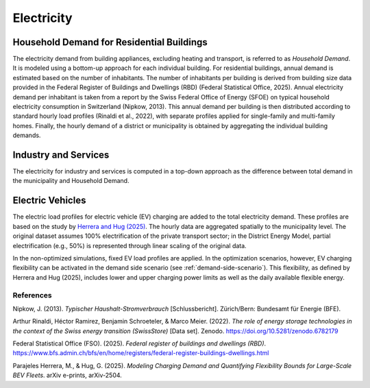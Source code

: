 Electricity
========================

Household Demand for Residential Buildings
------------------

The electricity demand from building appliances, excluding heating and transport, is referred to as *Household Demand*. It is modeled using a bottom-up approach for each individual building.
For residential buildings, annual demand is estimated based on the number of inhabitants. The number of inhabitants per building is derived from building size data provided in the Federal Register of Buildings and Dwellings (RBD) (Federal Statistical Office, 2025).
Annual electricity demand per inhabitant is taken from a report by the Swiss Federal Office of Energy (SFOE) on typical household electricity consumption in Switzerland (Nipkow, 2013). This annual demand per building is then distributed according to standard hourly load profiles (Rinaldi et al., 2022), with separate profiles applied for single-family and multi-family homes. Finally, the hourly demand of a district or municipality is obtained by aggregating the individual building demands.

Industry and Services
------------------
The electricity for industry and services is computed in a top-down approach as the difference between total demand in the municipality
and Household Demand.


Electric Vehicles
--------------------

The electric load profiles for electric vehicle (EV) charging are added to the total electricity demand. These profiles are based on the study by `Herrera and Hug (2025) <https://arxiv.org/abs/2504.03633>`_. The hourly data are aggregated spatially to the municipality level. The original dataset assumes 100% electrification of the private transport sector; in the District Energy Model, partial electrification (e.g., 50%) is represented through linear scaling of the original data.

In the non-optimized simulations, fixed EV load profiles are applied. In the optimization scenarios, however, EV charging flexibility can be activated in the demand side scenario (see :ref:`demand-side-scenario`). This flexibility, as defined by Herrera and Hug (2025), includes lower and upper charging power limits as well as the daily available flexible energy.


References
^^^^^^^^^^^

Nipkow, J. (2013). *Typischer Haushalt-Stromverbrauch* [Schlussbericht]. Zürich/Bern: Bundesamt für Energie (BFE).

Arthur Rinaldi, Héctor Ramirez, Benjamin Schroeteler, & Marco Meier. (2022). *The role of energy storage technologies in the context of the Swiss energy transition (SwissStore)* [Data set]. Zenodo. https://doi.org/10.5281/zenodo.6782179

Federal Statistical Office (FSO). (2025). *Federal register of buildings and dwellings (RBD)*. https://www.bfs.admin.ch/bfs/en/home/registers/federal-register-buildings-dwellings.html

Parajeles Herrera, M., & Hug, G. (2025). *Modeling Charging Demand and Quantifying Flexibility Bounds for Large-Scale BEV Fleets*. arXiv e-prints, arXiv-2504.